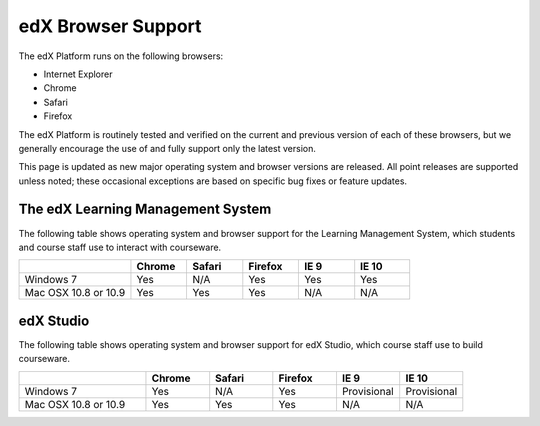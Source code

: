 .. _Browsers:

####################
edX Browser Support
####################

The edX Platform runs on the following browsers:

* Internet Explorer
* Chrome
* Safari
* Firefox

The edX Platform is routinely tested and verified on the current
and previous version of each of these browsers, but we generally encourage the
use of and fully support only the latest version.

This page is updated as new major operating system and browser versions
are released. All point releases are supported unless noted; these occasional
exceptions are based on specific bug fixes or feature updates.

***********************************
The edX Learning Management System
***********************************

The following table shows operating system and browser support for the Learning
Management System, which students and course staff use to interact with
courseware.

.. list-table::
   :widths: 20 10 10 10 10 10
   :header-rows: 1

   * - 
     - Chrome
     - Safari
     - Firefox
     - IE 9
     - IE 10
   * - Windows 7
     - Yes
     - N/A
     - Yes
     - Yes
     - Yes
   * - Mac OSX 10.8 or 10.9
     - Yes
     - Yes
     - Yes
     - N/A
     - N/A

***********************************
edX Studio
***********************************

The following table shows operating system and browser support for edX Studio, which course staff use to build courseware.

.. list-table::
   :widths: 20 10 10 10 10 10
   :header-rows: 1

   * - 
     - Chrome
     - Safari
     - Firefox
     - IE 9
     - IE 10
   * - Windows 7
     - Yes
     - N/A
     - Yes
     - Provisional
     - Provisional
   * - Mac OSX 10.8 or 10.9
     - Yes
     - Yes
     - Yes
     - N/A
     - N/A